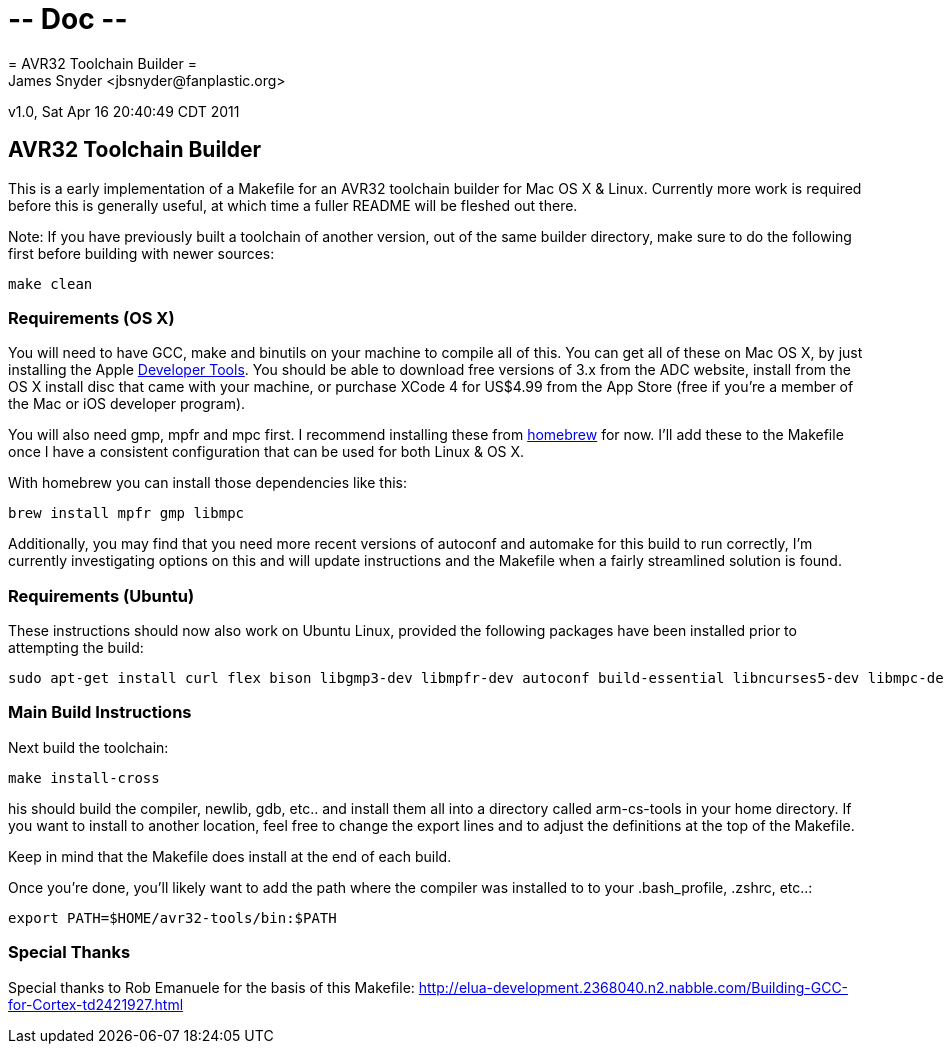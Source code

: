 # -*- Doc -*-
= AVR32 Toolchain Builder =
James Snyder <jbsnyder@fanplastic.org>
v1.0, Sat Apr 16 20:40:49 CDT 2011

== AVR32 Toolchain Builder ==

This is a early implementation of a Makefile for an AVR32 toolchain
builder for Mac OS X & Linux. Currently more work is required before
this is generally useful, at which time a fuller README will be
fleshed out there.

Note: If you have previously built a toolchain of another version, out
of the same builder directory, make sure to do the following first
before building with newer sources:

----
make clean
----

=== Requirements (OS X) ===

You will need to have GCC, make and binutils on your machine to
compile all of this.  You can get all of these on Mac OS X, by just
installing the Apple
link:http://developer.apple.com/technologies/tools/[Developer Tools].
You should be able to download free versions of 3.x from the ADC
website, install from the OS X install disc that came with your
machine, or purchase XCode 4 for US$4.99 from the App Store (free if
you're a member of the Mac or iOS developer program).

You will also need gmp, mpfr and mpc first.  I recommend installing
these from link:https://github.com/mxcl/homebrew[homebrew] for now.
I'll add these to the Makefile once I have a consistent configuration
that can be used for both Linux & OS X.

With homebrew you can install those dependencies like this:
----
brew install mpfr gmp libmpc
----

Additionally, you may find that you need more recent versions of
autoconf and automake for this build to run correctly, I'm currently
investigating options on this and will update instructions and the
Makefile when a fairly streamlined solution is found.


=== Requirements (Ubuntu) ===

These instructions should now also work on Ubuntu Linux, provided the
following packages have been installed prior to attempting the build:

----
sudo apt-get install curl flex bison libgmp3-dev libmpfr-dev autoconf build-essential libncurses5-dev libmpc-dev texinfo
----

=== Main Build Instructions ===

Next build the toolchain:

----
make install-cross
----

his should build the compiler, newlib, gdb, etc.. and install them all
into a directory called arm-cs-tools in your home directory. If you
want to install to another location, feel free to change the export
lines and to adjust the definitions at the top of the Makefile.

Keep in mind that the Makefile does install at the end of each build.

Once you’re done, you’ll likely want to add the path where the
compiler was installed to to your .bash_profile, .zshrc, etc..:

----
export PATH=$HOME/avr32-tools/bin:$PATH
----

=== Special Thanks ===

Special thanks to Rob Emanuele for the basis of this Makefile:
http://elua-development.2368040.n2.nabble.com/Building-GCC-for-Cortex-td2421927.html
